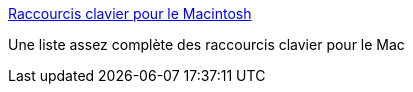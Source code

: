 :jbake-type: post
:jbake-status: published
:jbake-title: Raccourcis clavier pour le Macintosh
:jbake-tags: documentation,reference,macosx,clavier,_mois_mai,_année_2006
:jbake-date: 2006-05-31
:jbake-depth: ../
:jbake-uri: shaarli/1149088236000.adoc
:jbake-source: https://nicolas-delsaux.hd.free.fr/Shaarli?searchterm=http%3A%2F%2Fwww.ville-frejus.fr%2Fhermes%2Ffichiers%2Fraccourcis_mac.htm&searchtags=documentation+reference+macosx+clavier+_mois_mai+_ann%C3%A9e_2006
:jbake-style: shaarli

http://www.ville-frejus.fr/hermes/fichiers/raccourcis_mac.htm[Raccourcis clavier pour le Macintosh]

Une liste assez complète des raccourcis clavier pour le Mac
